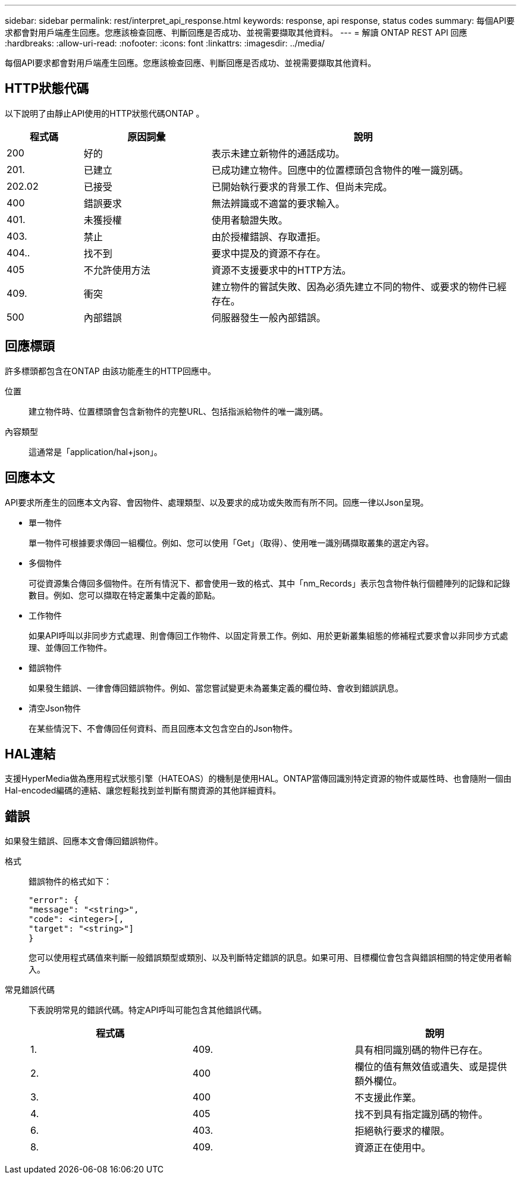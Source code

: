 ---
sidebar: sidebar 
permalink: rest/interpret_api_response.html 
keywords: response, api response, status codes 
summary: 每個API要求都會對用戶端產生回應。您應該檢查回應、判斷回應是否成功、並視需要擷取其他資料。 
---
= 解讀 ONTAP REST API 回應
:hardbreaks:
:allow-uri-read: 
:nofooter: 
:icons: font
:linkattrs: 
:imagesdir: ../media/


[role="lead"]
每個API要求都會對用戶端產生回應。您應該檢查回應、判斷回應是否成功、並視需要擷取其他資料。



== HTTP狀態代碼

以下說明了由靜止API使用的HTTP狀態代碼ONTAP 。

[cols="15,25,60"]
|===
| 程式碼 | 原因詞彙 | 說明 


| 200 | 好的 | 表示未建立新物件的通話成功。 


| 201. | 已建立 | 已成功建立物件。回應中的位置標頭包含物件的唯一識別碼。 


| 202.02 | 已接受 | 已開始執行要求的背景工作、但尚未完成。 


| 400 | 錯誤要求 | 無法辨識或不適當的要求輸入。 


| 401. | 未獲授權 | 使用者驗證失敗。 


| 403. | 禁止 | 由於授權錯誤、存取遭拒。 


| 404.. | 找不到 | 要求中提及的資源不存在。 


| 405 | 不允許使用方法 | 資源不支援要求中的HTTP方法。 


| 409. | 衝突 | 建立物件的嘗試失敗、因為必須先建立不同的物件、或要求的物件已經存在。 


| 500 | 內部錯誤 | 伺服器發生一般內部錯誤。 
|===


== 回應標頭

許多標頭都包含在ONTAP 由該功能產生的HTTP回應中。

位置:: 建立物件時、位置標頭會包含新物件的完整URL、包括指派給物件的唯一識別碼。
內容類型:: 這通常是「application/hal+json」。




== 回應本文

API要求所產生的回應本文內容、會因物件、處理類型、以及要求的成功或失敗而有所不同。回應一律以Json呈現。

* 單一物件
+
單一物件可根據要求傳回一組欄位。例如、您可以使用「Get」（取得）、使用唯一識別碼擷取叢集的選定內容。

* 多個物件
+
可從資源集合傳回多個物件。在所有情況下、都會使用一致的格式、其中「nm_Records」表示包含物件執行個體陣列的記錄和記錄數目。例如、您可以擷取在特定叢集中定義的節點。

* 工作物件
+
如果API呼叫以非同步方式處理、則會傳回工作物件、以固定背景工作。例如、用於更新叢集組態的修補程式要求會以非同步方式處理、並傳回工作物件。

* 錯誤物件
+
如果發生錯誤、一律會傳回錯誤物件。例如、當您嘗試變更未為叢集定義的欄位時、會收到錯誤訊息。

* 清空Json物件
+
在某些情況下、不會傳回任何資料、而且回應本文包含空白的Json物件。





== HAL連結

支援HyperMedia做為應用程式狀態引擎（HATEOAS）的機制是使用HAL。ONTAP當傳回識別特定資源的物件或屬性時、也會隨附一個由Hal-encoded編碼的連結、讓您輕鬆找到並判斷有關資源的其他詳細資料。



== 錯誤

如果發生錯誤、回應本文會傳回錯誤物件。

格式:: 錯誤物件的格式如下：
+
--
....
"error": {
"message": "<string>",
"code": <integer>[,
"target": "<string>"]
}
....
您可以使用程式碼值來判斷一般錯誤類型或類別、以及判斷特定錯誤的訊息。如果可用、目標欄位會包含與錯誤相關的特定使用者輸入。

--
常見錯誤代碼:: 下表說明常見的錯誤代碼。特定API呼叫可能包含其他錯誤代碼。
+
--
|===
| 程式碼 |  | 說明 


| 1. | 409. | 具有相同識別碼的物件已存在。 


| 2. | 400 | 欄位的值有無效值或遺失、或是提供額外欄位。 


| 3. | 400 | 不支援此作業。 


| 4. | 405 | 找不到具有指定識別碼的物件。 


| 6. | 403. | 拒絕執行要求的權限。 


| 8. | 409. | 資源正在使用中。 
|===
--

